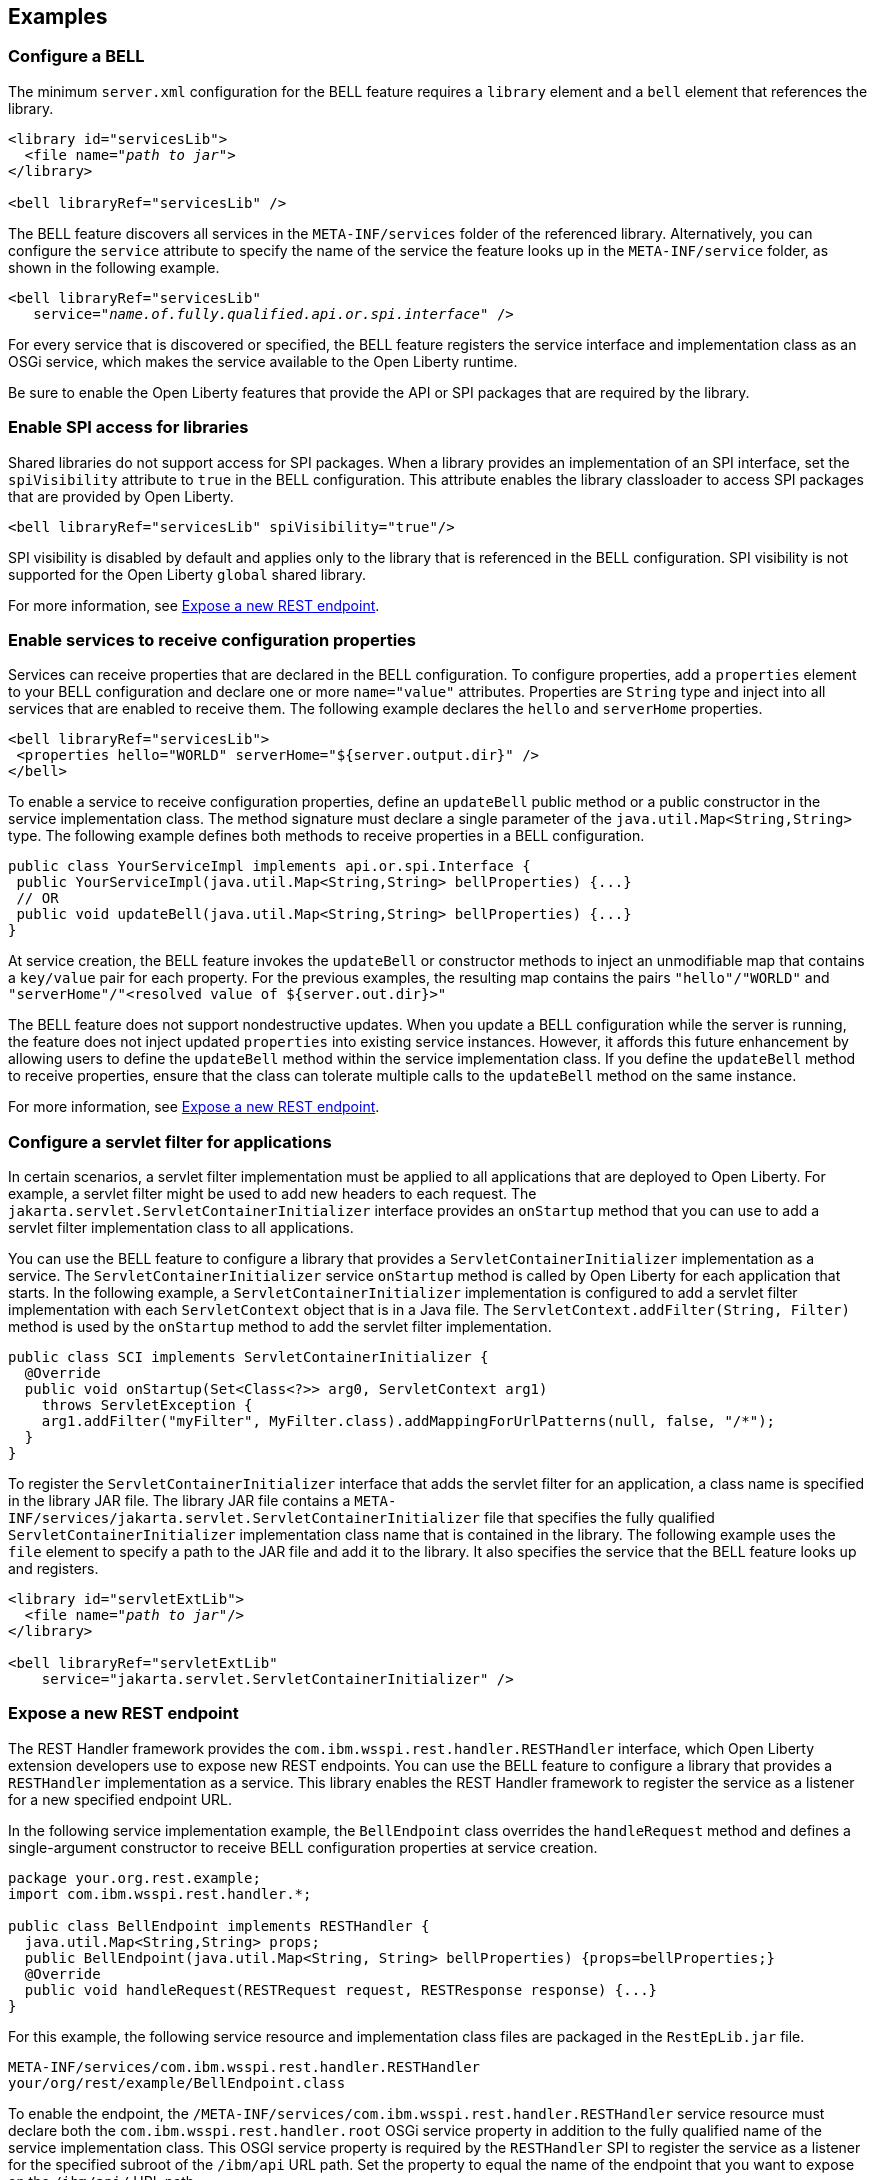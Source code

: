 == Examples

=== Configure a BELL

The minimum `server.xml` configuration for the BELL feature requires a `library` element and a `bell` element that references the library.

[source,xml,subs="verbatim,quotes"]
----
<library id="servicesLib">
  <file name="_path to jar_">
</library>

<bell libraryRef="servicesLib" />
----

The BELL feature discovers all services in the `META-INF/services` folder of the referenced library. Alternatively, you can configure the `service` attribute to specify the name of the service the feature looks up in the `META-INF/service` folder, as shown in the following example.

[source,xml,subs="verbatim,quotes"]
----
<bell libraryRef="servicesLib"
   service="_name.of.fully.qualified.api.or.spi.interface_" />
----

For every service that is discovered or specified, the BELL feature registers the service interface and implementation class as an OSGi service, which makes the service available to the Open Liberty runtime.

Be sure to enable the Open Liberty features that provide the API or SPI packages that are required by the library.

=== Enable SPI access for libraries

Shared libraries do not support access for SPI packages. When a library provides an implementation
of an SPI interface, set the `spiVisibility` attribute to `true` in the BELL configuration. This attribute enables the library classloader to access SPI packages that are provided by Open Liberty.

[source,xml]
----
<bell libraryRef="servicesLib" spiVisibility="true"/>
----

SPI visibility is disabled by default and applies only to the library that is referenced in the BELL configuration. SPI visibility is not supported for the Open Liberty `global` shared library.

For more information, see <<expose,Expose a new REST endpoint>>.

=== Enable services to receive configuration properties

Services can receive properties that are declared in the BELL configuration. To configure properties, add a `properties` element to your BELL configuration and declare one or more `name="value"` attributes. Properties are `String` type and inject into all services that are enabled to receive them. The following example declares the `hello` and `serverHome` properties.

[source,xml]
----
<bell libraryRef="servicesLib">
 <properties hello="WORLD" serverHome="${server.output.dir}" />
</bell>
----

To enable a service to receive configuration properties, define an `updateBell` public method or a public constructor in the service implementation class. The method signature must declare a single parameter of the `java.util.Map<String,String>` type. The following example defines both methods to receive properties in a BELL configuration.

[source,java]
----
public class YourServiceImpl implements api.or.spi.Interface {
 public YourServiceImpl(java.util.Map<String,String> bellProperties) {...}
 // OR
 public void updateBell(java.util.Map<String,String> bellProperties) {...}
}
----

At service creation, the BELL feature invokes the `updateBell` or constructor methods to inject an unmodifiable map that contains a `key/value` pair for each property. For the previous examples, the resulting map contains the pairs `"hello"/"WORLD"` and `"serverHome"/"<resolved value of ${server.out.dir}>"`

The BELL feature does not support nondestructive updates. When you update a BELL configuration while the server is running, the feature does not inject updated `properties` into existing service instances. However, it affords this future enhancement by allowing users to define the `updateBell` method within the service implementation class. If you define the `updateBell` method to receive properties, ensure that the class can tolerate multiple calls to the `updateBell` method on the same instance.

For more information, see <<expose,Expose a new REST endpoint>>.


=== Configure a servlet filter for applications

In certain scenarios, a servlet filter implementation must be applied to all applications that are deployed to Open Liberty. For example, a servlet filter might be used to add new headers to each request. The `jakarta.servlet.ServletContainerInitializer` interface provides an `onStartup` method that you can use to add a servlet filter implementation class to all applications.

You can use the BELL feature to configure a library that provides a `ServletContainerInitializer` implementation as a service. The `ServletContainerInitializer` service `onStartup` method is called by Open Liberty for each application that starts. In the following example, a `ServletContainerInitializer` implementation is configured to add a servlet filter implementation with each `ServletContext` object that is in a Java file. The `ServletContext.addFilter(String, Filter)` method is used by the `onStartup` method to add the servlet filter implementation.

[source,java]
----
public class SCI implements ServletContainerInitializer {
  @Override
  public void onStartup(Set<Class<?>> arg0, ServletContext arg1)
    throws ServletException {
    arg1.addFilter("myFilter", MyFilter.class).addMappingForUrlPatterns(null, false, "/*");
  }
}
----

To register the `ServletContainerInitializer` interface that adds the servlet filter for an application, a class name is specified in the library JAR file. The library JAR file contains a `META-INF/services/jakarta.servlet.ServletContainerInitializer` file that specifies the fully qualified `ServletContainerInitializer` implementation class name that is contained in the library. The following example uses the `file` element to specify a path to the JAR file and add it to the library. It also specifies the service that the BELL feature looks up and registers.


[source,xml,subs="verbatim,quotes"]
----
<library id="servletExtLib">
  <file name="_path to jar_"/>
</library>

<bell libraryRef="servletExtLib"
    service="jakarta.servlet.ServletContainerInitializer" />
----

[#expose]
=== Expose a new REST endpoint

The REST Handler framework provides the `com.ibm.wsspi.rest.handler.RESTHandler` interface, which Open Liberty extension developers use to expose new REST endpoints. You can use the BELL feature to configure a library that provides a `RESTHandler` implementation as a service. This library enables the REST Handler framework to register the service as a listener for a new specified endpoint URL.

In the following service implementation example, the `BellEndpoint` class overrides the `handleRequest` method and defines a single-argument constructor to receive BELL configuration properties at service creation.

[source,java]
----
package your.org.rest.example;
import com.ibm.wsspi.rest.handler.*;

public class BellEndpoint implements RESTHandler {
  java.util.Map<String,String> props;
  public BellEndpoint(java.util.Map<String, String> bellProperties) {props=bellProperties;}
  @Override
  public void handleRequest(RESTRequest request, RESTResponse response) {...}
}
----

For this example, the following service resource and implementation class files are packaged in the `RestEpLib.jar` file.

----
META-INF/services/com.ibm.wsspi.rest.handler.RESTHandler
your/org/rest/example/BellEndpoint.class
----

To enable the endpoint, the `/META-INF/services/com.ibm.wsspi.rest.handler.RESTHandler` service resource must declare both the `com.ibm.wsspi.rest.handler.root` OSGi service property in addition to the fully qualified name of the service implementation class. This OSGI service property is required by the `RESTHandler` SPI to register the service as a listener for the specified subroot of the `/ibm/api` URL path. Set the property to equal the name of the endpoint that you want to expose on the `/ibm/api/` URL path.

You can configure OSGi properties that are specific to a service implementation class by adding one or more properties, prefixed by the `#` character, to the service resource. Add the properties immediately before the name of the service implementation class to which they apply. The BELL feature registers the service interface with the implementation class and the specific OSGi properties.

The `com.ibm.wsspi.rest.handler.root` OSGi property in the following example enables an endpoint with the `/ibm/api/bellEP` URL path.

[source,java]
----
#com.ibm.wsspi.rest.handler.root=/bellEP
your.org.rest.example.BellEndpoint
----

The following example shows the BELL configuration in the `server.xml` file that references the `RestEpLib` library. The configuration specifies the `spiVisibility="true"` attribute to enable the `RestEpLib` library to access the REST Handler SPI packages. It also declares one BELL property. Notice that the `RestEpLib.jar` library JAR is copied to the `${server.config.dir}/sharedlib` directory.

[source,xml]
----
<library id=”RestEpLib">
  <fileset dir="${server.config.dir}/sharedLib" includes="RestEpLib.jar" />
</library>

<bell libraryRef=”RestEpLib” spiVisibility=”true">
  <properties hello=“WORLD” />
</bell>
----

The `server.xml` file requires more configuration than just the BELL to expose the endpoint. In addition to the BELL feature, you must enable the feature:restConnector[display=Admin REST Connector] (`restConnector-2.0`) and feature:transportSecurity[display=Transport Security] (`transportSecurity-1.0`) features. The Admin REST Connector feature provides the REST Handler framework SPI. Endpoint access requires secure transport and a user who is mapped to the administrator role. The Transport Security feature and the related `keyStore`, `basicRegistry`, and `administrator-role` configurations support secure access to the endpoint. The following `server.xml` file example shows a possible configuration, including the BELL configuration from the previous example.

[source,xml]
----
<featureManager>
  <feature>bells-1.0</feature>
  <feature>restConnector-2.0</feature>
  <feature>transportSecurity-1.0</feature>
</featureManager>

<keyStore id="defaultKeyStore" password="keystorePassword" />
<basicRegistry>
  <user name="you" password="yourPassword" />
  <group name="yourGroup" />
</basicRegistry>
<administrator-role>
  <user>you</user>
  <group>yourGroup</group>
</administrator-role>

<library id=”RestEpLib">
  <fileset dir="${server.config.dir}/sharedLib" includes="RestEpLib.jar" />
</library>

<bell libraryRef=”RestEpLib” spiVisibility=”true">
  <properties hello=“WORLD” />
</bell>
----

When this server starts, the BELL feature registers the `RESTHandler` interface with the `BellEndpoint` class and the `com.ibm.wsspi.rest.handler.root=/bellEP` OSGi service property into the OSGi framework. The REST Handler framework then registers the service and makes the endpoint available at the `\https://<host>:8020/ibm/api/bellEP` URL.

When you make calls to the endpoint, the REST Handler framework handles the initial request by getting an instance of the service. The BELL feature creates an instance of the `BellEndpoint` class that is injected with an unmodifiable map that contains the `"hello"/"WORLD"` key/value pair. The framework then services the initial and subsequent requests by calling the `handleRequest` method on the `BellEnpoint` instance.
